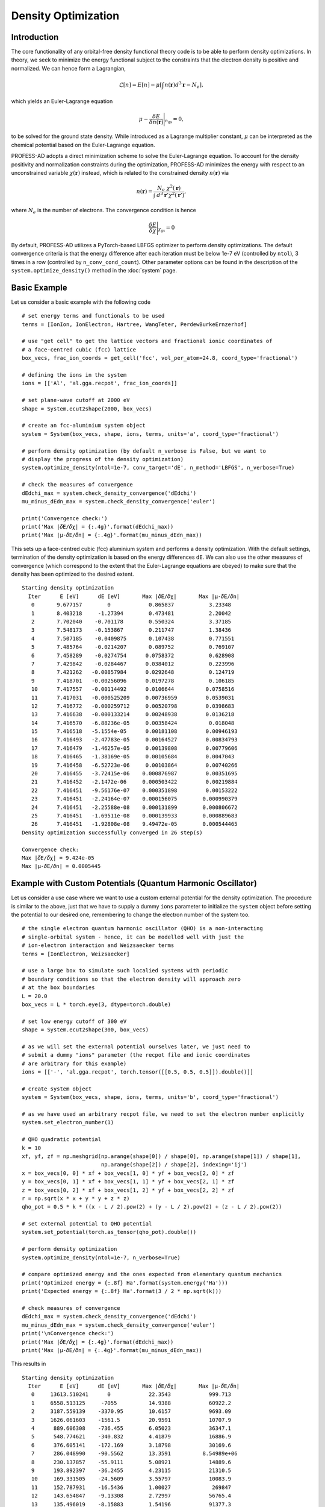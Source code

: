 Density Optimization
====================

Introduction
------------

The core functionality of any orbital-free density functional theory code is to be able to 
perform density optimizations. In theory, we seek to minimize the energy functional subject 
to the constraints that the electron density is positive and normalized. We can hence form a
Lagrangian,

.. math::  \mathcal{L}[n] = E[n] - \mu \left[\int n(\mathbf{r}) d^3\mathbf{r} - N_e \right],

which yields an Euler-Lagrange equation 

.. math:: \mu - \frac{\delta E}{\delta n(\mathbf{r})} \Bigg\vert_{n_\text{gs}} = 0,

to be solved for the ground state density. While introduced as a Lagrange multiplier constant, 
:math:`\mu` can be interpreted as the chemical potential based on the Euler-Lagrange equation. 

PROFESS-AD adopts a direct minimization scheme to solve the Euler-Lagrange equation.
To account for the density positivity and normalization constraints during the optimization, 
PROFESS-AD minimizes the energy with respect to an unconstrained variable :math:`\chi(\mathbf{r})`
instead, which is related to the constrained density :math:`n(\mathbf{r})` via

.. math:: n(\mathbf{r}) = \frac{N_e~\chi^2(\mathbf{r})}{\int~d^3\mathbf{r}'\chi^2(\mathbf{r}')},

where :math:`N_e` is the number of electrons. The convergence condition is hence

.. math:: \frac{\delta E}{\delta \chi} \Bigg\vert_{\chi_\text{gs}} = 0

By default, PROFESS-AD utilizes a PyTorch-based LBFGS optimizer to perform density optimizations. 
The default convergence criteria is that the energy difference after each iteration must be below
1e-7 eV (controlled by ``ntol``), 3 times in a row (controlled by ``n_conv_cond_count``). Other 
parameter options can be found in the description of the ``system.optimize_density()`` method in the 
:doc:`system` page.

Basic Example
-------------
Let us consider a basic example with the following code ::

  # set energy terms and functionals to be used
  terms = [IonIon, IonElectron, Hartree, WangTeter, PerdewBurkeErnzerhof]

  # use "get cell" to get the lattice vectors and fractional ionic coordinates of
  # a face-centred cubic (fcc) lattice
  box_vecs, frac_ion_coords = get_cell('fcc', vol_per_atom=24.8, coord_type='fractional')

  # defining the ions in the system
  ions = [['Al', 'al.gga.recpot', frac_ion_coords]]

  # set plane-wave cutoff at 2000 eV
  shape = System.ecut2shape(2000, box_vecs)

  # create an fcc-aluminium system object
  system = System(box_vecs, shape, ions, terms, units='a', coord_type='fractional')

  # perform density optimization (by default n_verbose is False, but we want to
  # display the progress of the density optimization)
  system.optimize_density(ntol=1e-7, conv_target='dE', n_method='LBFGS', n_verbose=True)

  # check the measures of convergence
  dEdchi_max = system.check_density_convergence('dEdchi')
  mu_minus_dEdn_max = system.check_density_convergence('euler')

  print('Convergence check:')
  print('Max |𝛿E/𝛿χ| = {:.4g}'.format(dEdchi_max))
  print('Max |µ-𝛿E/𝛿n| = {:.4g}'.format(mu_minus_dEdn_max))


This sets up a face-centred cubic (fcc) aluminium system and performs a density optimization. 
With the default settings, termination of the density optimization is based on the energy 
differences ``dE``. We can also use the other measures of convergence (which correspond to the
extent that the Euler-Lagrange equations are obeyed) to make sure that the density has been
optimized to the desired extent.  ::

  Starting density optimization
    Iter      E [eV]      dE [eV]       Max |𝛿E/𝛿χ|       Max |µ-𝛿E/𝛿n|
     0       9.677157        0            0.865837           3.23348
     1       8.403218     -1.27394        0.473481           2.20042
     2       7.702040    -0.701178        0.550324           3.37185
     3       7.548173    -0.153867        0.211747           1.38436
     4       7.507185    -0.0409875       0.107438           0.771551
     5       7.485764    -0.0214207       0.089752           0.769107
     6       7.458289    -0.0274754      0.0758372           0.628908
     7       7.429842    -0.0284467      0.0384012           0.223996
     8       7.421262   -0.00857984      0.0292648           0.124719
     9       7.418701   -0.00256096      0.0197278           0.106185
     10      7.417557   -0.00114492      0.0106644          0.0758516
     11      7.417031   -0.000525209     0.00736959         0.0539031
     12      7.416772   -0.000259712     0.00520798         0.0398683
     13      7.416638   -0.000133214     0.00248938         0.0136218
     14      7.416570   -6.88236e-05     0.00358424          0.018048
     15      7.416518   -5.1554e-05      0.00181108         0.00946193
     16      7.416493   -2.47783e-05     0.00164527         0.00834793
     17      7.416479   -1.46257e-05     0.00139808         0.00779606
     18      7.416465   -1.38169e-05     0.00105684         0.0047043
     19      7.416458   -6.52723e-06     0.00103864         0.00740266
     20      7.416455   -3.72415e-06    0.000876987         0.00351695
     21      7.416452   -2.1472e-06     0.000503422         0.00219884
     22      7.416451   -9.56176e-07    0.000351898         0.00153222
     23      7.416451   -2.24164e-07    0.000156075        0.000990379
     24      7.416451   -2.25588e-08    0.000131899        0.000806672
     25      7.416451   -1.69511e-08    0.000139933        0.000889683
     26      7.416451   -1.92808e-08    9.49472e-05        0.000544465
  Density optimization successfully converged in 26 step(s)

  Convergence check:
  Max |𝛿E/𝛿χ| = 9.424e-05
  Max |µ-𝛿E/𝛿n| = 0.0005445

Example with Custom Potentials (Quantum Harmonic Oscillator)
------------------------------------------------------------

Let us consider a use case where we want to use a custom external potential for the
density optimization. The procedure is similar to the above, just that we have to 
supply a dummy ``ions`` parameter to initialize the ``system`` object before setting the
potential to our desired one, remembering to change the electron number of the system too. :: 

  # the single electron quantum harmonic oscillator (QHO) is a non-interacting
  # single-orbital system - hence, it can be modelled well with just the 
  # ion-electron interaction and Weizsaecker terms
  terms = [IonElectron, Weizsaecker]

  # use a large box to simulate such localied systems with periodic
  # boundary conditions so that the electron density will approach zero
  # at the box boundaries
  L = 20.0
  box_vecs = L * torch.eye(3, dtype=torch.double)

  # set low energy cutoff of 300 eV
  shape = System.ecut2shape(300, box_vecs)

  # as we will set the external potential ourselves later, we just need to
  # submit a dummy "ions" parameter (the recpot file and ionic coordinates 
  # are arbitrary for this example)
  ions = [['-', 'al.gga.recpot', torch.tensor([[0.5, 0.5, 0.5]]).double()]]

  # create system object
  system = System(box_vecs, shape, ions, terms, units='b', coord_type='fractional')

  # as we have used an arbitrary recpot file, we need to set the electron number explicitly
  system.set_electron_number(1)

  # QHO quadratic potential
  k = 10
  xf, yf, zf = np.meshgrid(np.arange(shape[0]) / shape[0], np.arange(shape[1]) / shape[1],
                           np.arange(shape[2]) / shape[2], indexing='ij')
  x = box_vecs[0, 0] * xf + box_vecs[1, 0] * yf + box_vecs[2, 0] * zf
  y = box_vecs[0, 1] * xf + box_vecs[1, 1] * yf + box_vecs[2, 1] * zf
  z = box_vecs[0, 2] * xf + box_vecs[1, 2] * yf + box_vecs[2, 2] * zf
  r = np.sqrt(x * x + y * y + z * z)
  qho_pot = 0.5 * k * ((x - L / 2).pow(2) + (y - L / 2).pow(2) + (z - L / 2).pow(2))

  # set external potential to QHO potential
  system.set_potential(torch.as_tensor(qho_pot).double())

  # perform density optimization
  system.optimize_density(ntol=1e-7, n_verbose=True)

  # compare optimized energy and the ones expected from elementary quantum mechanics
  print('Optimized energy = {:.8f} Ha'.format(system.energy('Ha')))
  print('Expected energy = {:.8f} Ha'.format(3 / 2 * np.sqrt(k)))

  # check measures of convergence
  dEdchi_max = system.check_density_convergence('dEdchi')
  mu_minus_dEdn_max = system.check_density_convergence('euler')
  print('\nConvergence check:')
  print('Max |𝛿E/𝛿χ| = {:.4g}'.format(dEdchi_max))
  print('Max |µ-𝛿E/𝛿n| = {:.4g}'.format(mu_minus_dEdn_max))


This results in ::

  Starting density optimization
    Iter      E [eV]      dE [eV]       Max |𝛿E/𝛿χ|       Max |µ-𝛿E/𝛿n|
     0     13613.510241      0            22.3543            999.713
     1     6558.513125     -7055          14.9388            60922.2
     2     3187.559139    -3370.95        10.6157            9693.09
     3     1626.061603    -1561.5         20.9591            10707.9
     4      889.606308    -736.455        6.05023            36347.1
     5      548.774621    -340.832        4.41879            16886.9
     6      376.605141    -172.169        3.18798            30169.6
     7      286.048990    -90.5562        13.3591          8.54989e+06
     8      230.137857    -55.9111        5.08921            14889.6
     9      193.892397    -36.2455        4.23115            21310.5
     10     169.331505    -24.5609        3.55797            10083.9
     11     152.787931    -16.5436        1.00027             269847
     12     143.654847    -9.13308        2.72997            56765.4
     13     135.496019    -8.15883        1.54196            91377.3
     14     132.008561    -3.48746         1.3482          2.23426e+06
     15     130.441073    -1.56749        0.514763            407990
     16     129.689363    -0.75171        1.57811             129319
     17     129.298829   -0.390534        0.993079           55204.9
     18     129.166347   -0.132481        0.241797            36499
     19     129.113693   -0.0526547       0.114015            932106
     20     129.094428   -0.0192641       0.104126            462777
     21     129.083642   -0.0107861       0.192647            134088
     22     129.078364  -0.00527784      0.0367585            204466
     23     129.076561  -0.00180324      0.0659604            221888
     24     129.075609  -0.000952299     0.0215513           67498.4
     25     129.075250  -0.000358949     0.0398467            559964
     26     129.075041  -0.000208968     0.0111308            471584
     27     129.074965  -7.56737e-05     0.00604273           307790
     28     129.074947  -1.8423e-05      0.00204187           104320
     29     129.074942  -5.12278e-06     0.00102419           459483
     30     129.074940  -1.90488e-06    0.000324086        1.26339e+06
     31     129.074939  -7.6968e-07     0.000166146        1.66163e+06
     32     129.074939  -3.65745e-07    0.000154676        1.66135e+07
     33     129.074939  -1.66777e-07    9.27869e-05           223466
     34     129.074939  -2.56686e-08    0.000148262           340946
     35     129.074939  -2.22304e-08     0.00010925        1.36216e+06
     36     129.074939  -2.2209e-08      0.00016803           592491
  Density optimization successfully converged in 36 step(s)

  Optimized energy = 4.74341650 Ha
  Expected energy = 4.74341649 Ha

  Convergence check:
  Max |𝛿E/𝛿χ| = 0.0007487
  Max |µ-𝛿E/𝛿n| = 5.925e+05
  
Note how the Max :math:`|\mu - \delta E / \delta n|` measure of convergence becomes very
large at convergence eventhough the optimized energy agrees with the theoretical one and 
Max :math:`|\delta E / \delta \chi|` measure of convergence is small. This is a result of 
the vacuum regions with low densities leading to divergences in the von Weizsaecker term.


